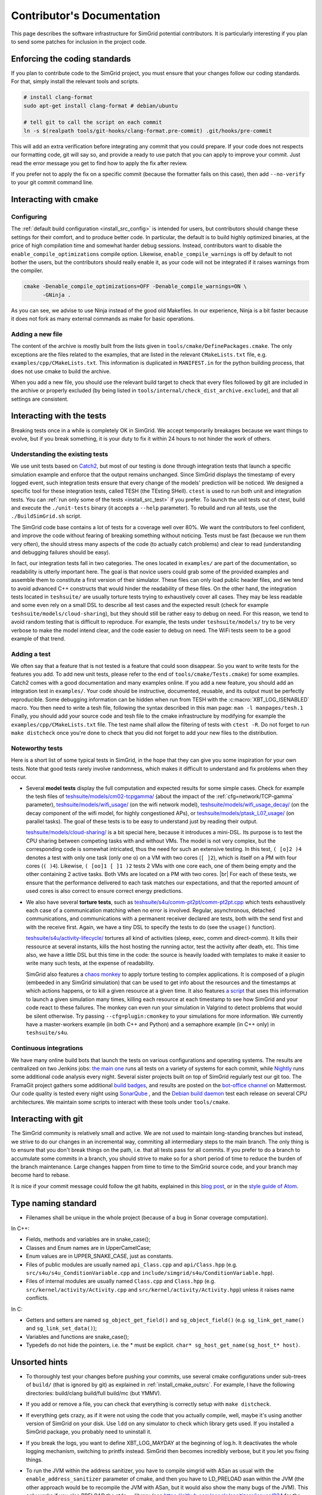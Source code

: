 .. _contrib_doc:

Contributor's Documentation
===========================

This page describes the software infrastructure for SimGrid potential contributors. It is particularly interesting if you plan to send some patches for
inclusion in the project code.

Enforcing the coding standards
------------------------------

If you plan to contribute code to the SimGrid project, you must ensure that your changes follow our coding standards. For that, simply install the relevant
tools and scripts.

.. code-block:: console

   # install clang-format
   sudo apt-get install clang-format # debian/ubuntu

   # tell git to call the script on each commit
   ln -s $(realpath tools/git-hooks/clang-format.pre-commit) .git/hooks/pre-commit

This will add an extra verification before integrating any commit that you could prepare. If your code does not respects our formatting code, git will say so,
and provide a ready to use patch that you can apply to improve your commit. Just read the error message you get to find how to apply the fix after review.

If you prefer not to apply the fix on a specific commit (because the formatter fails on this case), then add ``--no-verify`` to your git commit command line.

Interacting with cmake
----------------------

Configuring
^^^^^^^^^^^

The :ref:`default build configuration <install_src_config>` is intended for users, but contributors should change these settings for their comfort, and to
produce better code. In particular, the default is to build highly optimized binaries, at the price of high compilation time and somewhat harder debug sessions.
Instead, contributors want to disable the ``enable_compile_optimizations`` compile option. Likewise, ``enable_compile_warnings`` is off by default to not bother
the users, but the contributors should really enable it, as your code will not be integrated if it raises warnings from the compiler.

.. code-block:: console

   cmake -Denable_compile_optimizations=OFF -Denable_compile_warnings=ON \
         -GNinja .

As you can see, we advise to use Ninja instead of the good old Makefiles. In our experience, Ninja is a bit faster because it does not fork as many external
commands as make for basic operations.

Adding a new file
^^^^^^^^^^^^^^^^^

The content of the archive is mostly built from the lists given in ``tools/cmake/DefinePackages.cmake``. The only exceptions are the files related to the
examples, that are listed in the relevant ``CMakeLists.txt`` file, e.g. ``examples/cpp/CMakeLists.txt``. This information is duplicated in ``MANIFEST.in`` for
the python building process, that does not use cmake to build the archive.

When you add a new file, you should use the relevant build target to check that every files followed by git are included in the archive or properly excluded (by
being listed in ``tools/internal/check_dist_archive.exclude``), and that all settings are consistent.

Interacting with the tests
--------------------------

Breaking tests once in a while is completely OK in SimGrid. We accept temporarily breakages because we want things to evolve, but if you break something, it is
your duty to fix it within 24 hours to not hinder the work of others.

Understanding the existing tests
^^^^^^^^^^^^^^^^^^^^^^^^^^^^^^^^

We use unit tests based on `Catch2 <https://github.com/catchorg/Catch2/>`_, but most of our testing is done through integration tests that launch a specific
simulation example and enforce that the output remains unchanged. Since SimGrid displays the timestamp of every logged event, such integration tests ensure that
every change of the models' prediction will be noticed. We designed a specific tool for these integration tests, called TESH (the TEsting SHell). ``ctest`` is
used to run both unit and integration tests. You can :ref:`run only some of the tests <install_src_test>` if you prefer. To launch the unit tests out of ctest,
build and execute the ``./unit-tests`` binary (it accepts a ``--help`` parameter). To rebuild and run all tests, use the ``./BuildSimGrid.sh`` script.

The SimGrid code base contains a lot of tests for a coverage well over 80%. We want the contributors to feel confident, and improve the code without fearing of
breaking something without noticing. Tests must be fast (because we run them very often), the should stress many aspects of the code (to actually catch problems) and
clear to read (understanding and debugging failures should be easy).

In fact, our integration tests fall in two categories. The ones located in ``examples/`` are part of the documentation, so readability is utterly important
here. The goal is that novice users could grab some of the provided examples and assemble them to constitute a first version of their simulator. These files can
only load public header files, and we tend to avoid advanced C++ constructs that would hinder the readability of these files. On the other hand, the integration
tests located in ``teshsuite/`` are usually torture tests trying to exhaustively cover all cases. They may be less readable and some even rely on a small DSL to
describe all test cases and the expected result (check for example ``teshsuite/models/cloud-sharing``), but they should still be rather easy to debug on need.
For this reason, we tend to avoid random testing that is difficult to reproduce. For example, the tests under ``teshsuite/models/`` try to be very verbose to
make the model intend clear, and the code easier to debug on need. The WiFi tests seem to be a good example of that trend.

Adding a test
^^^^^^^^^^^^^

We often say that a feature that is not tested is a feature that could soon disappear. So you want to write tests for the features you add. To add new unit
tests, please refer to the end of ``tools/cmake/Tests.cmake``) for some examples. Catch2 comes with a good documentation and many examples online. If you add a
new feature, you should add an integration test in ``examples/``. Your code should be instructive, documented, reusable, and its output must be perfectly
reproducible. Some debugging information can be hidden when run from TESH with the :c:macro:`XBT_LOG_ISENABLED` macro. You then need to write a tesh file,
following the syntax described in this man page: ``man -l manpages/tesh.1`` Finally, you should add your source code and tesh file to the cmake infrastructure
by modifying for example the ``examples/cpp/CMakeLists.txt`` file. The test name shall allow the filtering of tests with ``ctest -R``. Do not forget to run
``make distcheck`` once you're done to check that you did not forget to add your new files to the distribution.

Noteworthy tests
^^^^^^^^^^^^^^^^

Here is a short list of some typical tests in SimGrid, in the hope that they can give you some inspiration for your own tests.
Note that good tests rarely involve randomness, which makes it difficult to understand and fix problems when they occur.

* Several **model tests** display the full computation and expected results for some simple cases. Check for example the tesh files
  of `teshsuite/models/cm02-tcpgamma/ <https://framagit.org/simgrid/simgrid/-/tree/master/teshsuite/models/cm02-tcpgamma>`_
  (about the impact of the :ref:`cfg=network/TCP-gamma` parameter), `teshsuite/models/wifi_usage/
  <https://framagit.org/simgrid/simgrid/-/tree/master/teshsuite/models/wifi_usage>`_ (on the wifi network model),
  `teshsuite/models/wifi_usage_decay/ <https://framagit.org/simgrid/simgrid/-/tree/master/teshsuite/models/wifi_usage_decay>`_
  (on the decay component of the wifi model, for highly congestioned APs), or `teshsuite/models/ptask_L07_usage/
  <https://framagit.org/simgrid/simgrid/-/tree/master/teshsuite/models/ptask_L07_usage>`_ (on parallel tasks). The goal of these tests
  is to be easy to understand just by reading their output.

  `teshsuite/models/cloud-sharing/ <https://framagit.org/simgrid/simgrid/-/tree/master/teshsuite/models/cloud-sharing>`_ is a
  bit special here, because it introduces a mini-DSL. Its purpose is to test the CPU sharing between competing tasks with and
  without VMs. The model is not very complex, but the corresponding code is somewhat intricated, thus the need for such an
  extensive testing. In this test, ``( [o]2 )4`` denotes a test with only one task (only one ``o``) on a VM with two cores (``[
  ]2``), which is itself on a PM with four cores (``( )4``). Likewise, ``( [oo]1 [ ]1 )2`` tests 2 VMs with one core each, one of
  them being empty and the other containing 2 active tasks. Both VMs are located on a PM with two cores.  |br|
  For each of these tests, we ensure that the performance delivered to each task matches our expectations, and that the reported
  amount of used cores is also correct to ensure correct energy predictions. 

* We also have several **torture tests**, such as `teshsuite/s4u/comm-pt2pt/comm-pt2pt.cpp
  <https://framagit.org/simgrid/simgrid/-/tree/master/teshsuite/s4u/comm-pt2pt/comm-pt2pt.cpp>`_ which tests exhaustively each
  case of a communication matching when no error is involved. Regular, asynchronous, detached communications, and communications
  with a permanent receiver declared are tests, both with the send first and with the receive first. Again, we have a tiny DSL
  to specify the tests to do (see the ``usage()`` function). 
  
  `teshsuite/s4u/activity-lifecycle/ <https://framagit.org/simgrid/simgrid/-/tree/master/teshsuite/s4u/activity-lifecycle>`_
  tortures all kind of activities (sleep, exec, comm and direct-comm). It kills their ressource at several instants, kills the
  host hosting the running actor, test the activity after death, etc. This time also, we have a little DSL but this time in the
  code: the source is heavily loaded with templates to make it easier to write many such tests, at the expense of readability.

  SimGrid also features a `chaos monkey <https://en.wikipedia.org/wiki/Chaos_engineering>`_ to apply torture testing to complex
  applications. It is composed of a plugin (embeeded in any SimGrid simulation) that can be used to get info about the resources
  and the timestamps at which actions happens, or to kill a given resource at a given time. It also features `a script
  <https://framagit.org/simgrid/simgrid/-/blob/master/tools/simgrid-monkey>`_ that uses this information to launch a given
  simulation many times, killing each resource at each timestamp to see how SimGrid and your code react to these failures. The
  monkey can even run your simulation in Valgrind to detect problems that would be silent otherwise. Try passing
  ``--cfg=plugin:cmonkey`` to your simulations for more information. We currently have a master-workers example (in both C++ and
  Python) and a semaphore example (in C++ only) in ``teshsuite/s4u``.

Continuous integrations
^^^^^^^^^^^^^^^^^^^^^^^

We have many online build bots that launch the tests on various configurations and operating systems. The results are centralized on two Jenkins jobs: `the main
one <https://ci.inria.fr/simgrid/job/SimGrid/>`_ runs all tests on a variety of systems for each commit, while `Nightly
<https://ci.inria.fr/simgrid/job/SimGrid-Nightly/>`_ runs some additional code analysis every night. Several sister projects built on top of SimGrid regularly
test our git too. The FramaGit project gathers some additional `build badges <https://framagit.org/simgrid/simgrid>`_, and results are posted on the `bot-office
channel <https://framateam.org/simgrid/channels/bot-office>`_ on Mattermost. Our code quality is tested every night using `SonarQube
<https://sonarcloud.io/dashboard?id=simgrid_simgrid>`_ , and the `Debian build daemon <https://buildd.debian.org/status/package.php?p=simgrid>`_ test each
release on several CPU architectures. We maintain some scripts to interact with these tools under ``tools/cmake``.

Interacting with git
--------------------

The SimGrid community is relatively small and active. We are not used to maintain long-standing branches but instead, we strive to do our changes in an
incremental way, commiting all intermediary steps to the main branch. The only thing is to ensure that you don't break things on the path, i.e. that all tests
pass for all commits. If you prefer to do a branch to accumulate some commits in a branch, you should strive to make so for a short period of time to reduce the
burden of the branch maintenance. Large changes happen from time to time to the SimGrid source code, and your branch may become hard to rebase.

It is nice if your commit message could follow the git habits, explained in this `blog post
<http://tbaggery.com/2008/04/19/a-note-about-git-commit-messages.html>`_, or in the `style guide of Atom
<https://github.com/atom/atom/blob/master/CONTRIBUTING.md#git-commit-messages>`_.

Type naming standard
--------------------

* Filenames shall be unique in the whole project (because of a bug in Sonar coverage computation).

In C++:

* Fields, methods and variables are in snake_case();
* Classes and Enum names are in UpperCamelCase;
* Enum values are in UPPER_SNAKE_CASE, just as constants.

* Files of public modules are usually named ``api_Class.cpp`` and ``api/Class.hpp`` (e.g. ``src/s4u/s4u_ConditionVariable.cpp`` and
  ``include/simgrid/s4u/ConditionVariable.hpp``).
* Files of internal modules are usually named ``Class.cpp`` and ``Class.hpp`` (e.g. ``src/kernel/activity/Activity.cpp`` and
  ``src/kernel/activity/Activity.hpp``) unless it raises name conflicts.

In C:

* Getters and setters are named ``sg_object_get_field()`` and ``sg_object_field()`` (e.g. ``sg_link_get_name()`` and ``sg_link_set_data()``);
* Variables and functions are snake_case();
* Typedefs do not hide the pointers, i.e. the * must be explicit. ``char* sg_host_get_name(sg_host_t* host)``.

Unsorted hints
--------------

* To thoroughly test your changes before pushing your commits, use several cmake configurations under sub-trees of ``build/``
  (that is ignored by git) as explained in :ref:`install_cmake_outsrc`. For example, I have the following directories:
  build/clang build/full build/mc (but YMMV).

* If you add or remove a file, you can check that everything is correctly setup with ``make distcheck``.

* If everything gets crazy, as if it were not using the code that you actually compile, well, maybe it's using another version
  of SimGrid on your disk. Use ``ldd`` on any simulator to check which library gets used. If you installed a SimGrid package,
  you probably need to uninstall it.

* If you break the logs, you want to define XBT_LOG_MAYDAY at the beginning of log.h. It deactivates the whole logging
  mechanism, switching to printfs instead. SimGrid then becomes incredibly verbose, but it you let you fixing things.

* To run the JVM within the address sanitizer, you have to compile simgrid with ASan as usual with the
  ``enable_address_sanitizer`` parameter of cmake, and then you have to LD_PRELOAD asan within the JVM (the other approach would
  be to recompile the JVM with ASan, but it would also show the many bugs of the JVM). This only works if you also PRELOAD the
  stdc++ library (see https://github.com/google/sanitizers/issues/934 for the details I didn't read).

  .. code-block:: console

   $ LD_PRELOAD=/usr/lib/x86_64-linux-gnu/libasan.so.8:/usr/lib/x86_64-linux-gnu/libstdc++.so.6 LD_LIBRARY_PATH=../../lib/ /usr/bin/java -cp ../../simgrid.jar:actor_kill.jar actor_kill ../platforms/small_platform.xml

* https://gitlab.com/cunity/gitlab-emulator is very helpful to test a gitlab-ci pipeline locally, before pushing your commits.

.. |br| raw:: html

   <br />
